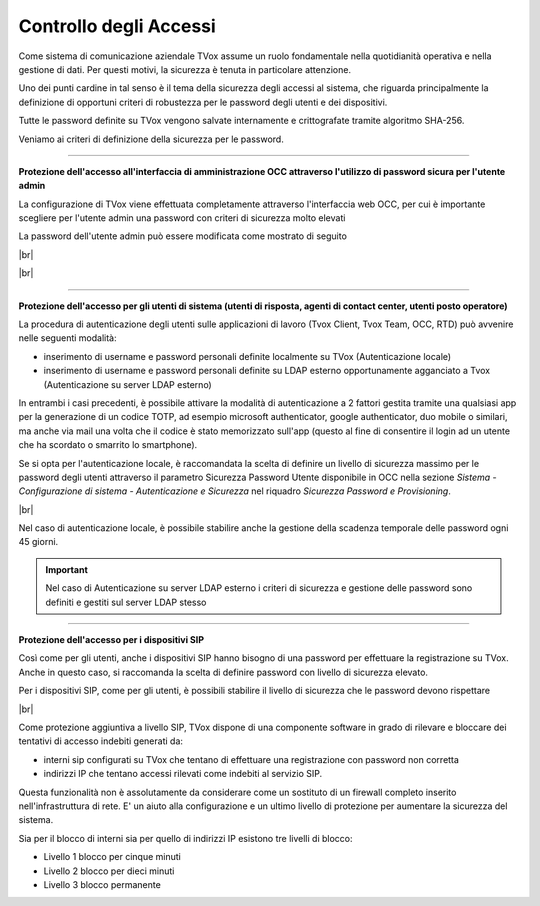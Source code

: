 .. _accesscontrol:

=======================
Controllo degli Accessi
=======================

Come sistema di comunicazione aziendale TVox assume un ruolo fondamentale nella quotidianità operativa e nella gestione di dati. Per questi motivi, la sicurezza è tenuta in particolare attenzione.

Uno dei punti cardine in tal senso è il tema della sicurezza degli accessi al sistema, che riguarda principalmente la definizione di opportuni criteri di robustezza per le password degli utenti e dei dispositivi.

Tutte le password definite su TVox vengono salvate internamente e crittografate tramite algoritmo SHA-256.

Veniamo ai criteri di definizione della sicurezza per le password.

------------------------------

**Protezione dell'accesso all'interfaccia di amministrazione OCC attraverso l'utilizzo di password sicura per l'utente admin** 

La configurazione di TVox viene effettuata completamente attraverso l'interfaccia web OCC, per cui è importante scegliere per l'utente admin una password con criteri di sicurezza molto elevati

La password dell'utente admin può essere modificata come mostrato di seguito

|br|

.. image:: /images/TVOX/Privacy&Security/adminpwd1.PNG


|br|

.. image:: /images/TVOX/Privacy&Security/adminpwd2.PNG


------------------------------


**Protezione dell'accesso per gli utenti di sistema (utenti di risposta, agenti di contact center, utenti posto operatore)** 


La procedura di autenticazione degli utenti sulle applicazioni di lavoro (Tvox Client, Tvox Team, OCC, RTD) può avvenire nelle seguenti modalità:

- inserimento di username e password personali definite localmente su TVox (Autenticazione locale)
- inserimento di username e password personali definite su LDAP esterno opportunamente agganciato a Tvox (Autenticazione su server LDAP esterno)

In entrambi i casi precedenti, è possibile attivare la modalità di autenticazione a 2 fattori gestita tramite una qualsiasi app per la generazione di un codice TOTP, ad esempio microsoft authenticator, google authenticator, duo mobile o similari, ma anche via mail una volta che il codice è stato memorizzato sull'app (questo al fine di consentire il login ad un utente che ha scordato o smarrito lo smartphone).

Se si opta per l'autenticazione locale, è raccomandata la scelta di definire un livello di sicurezza massimo per le password degli utenti attraverso il parametro Sicurezza Password Utente disponibile in OCC nella sezione *Sistema - Configurazione di sistema - Autenticazione e Sicurezza* nel riquadro *Sicurezza Password e Provisioning*.

|br|

.. image:: /images/TVOX/Privacy&Security/userpwd.PNG


Nel caso di autenticazione locale, è possibile stabilire anche la gestione della scadenza temporale delle password ogni 45 giorni.


.. important:: Nel caso di Autenticazione su server LDAP esterno i criteri di sicurezza e gestione delle password sono definiti e gestiti sul server LDAP stesso



------------------------------


**Protezione dell'accesso per i dispositivi SIP** 

Così come per gli utenti, anche i dispositivi SIP hanno bisogno di una password per effettuare la registrazione su TVox. Anche in questo caso, si raccomanda la scelta di definire password con livello di sicurezza elevato.

Per i dispositivi SIP, come per gli utenti, è possibili stabilire il livello di sicurezza che le password devono rispettare

|br|

.. image:: /images/TVOX/Privacy&Security/sippwd.PNG



Come protezione aggiuntiva a livello SIP, TVox dispone di una componente software in grado di rilevare e bloccare dei tentativi di accesso indebiti generati da:

- interni sip configurati su TVox che tentano di effettuare una registrazione con password non corretta
- indirizzi IP che tentano accessi rilevati come indebiti al servizio SIP.

Questa funzionalità non è assolutamente da considerare come un sostituto di un firewall completo inserito nell'infrastruttura di rete. E' un aiuto alla configurazione e un ultimo livello di protezione per aumentare la sicurezza del sistema.

Sia per il blocco di interni sia per quello di indirizzi IP esistono tre livelli di blocco:


- Livello 1 blocco per cinque minuti
- Livello 2 blocco per dieci minuti
- Livello 3 blocco permanente








